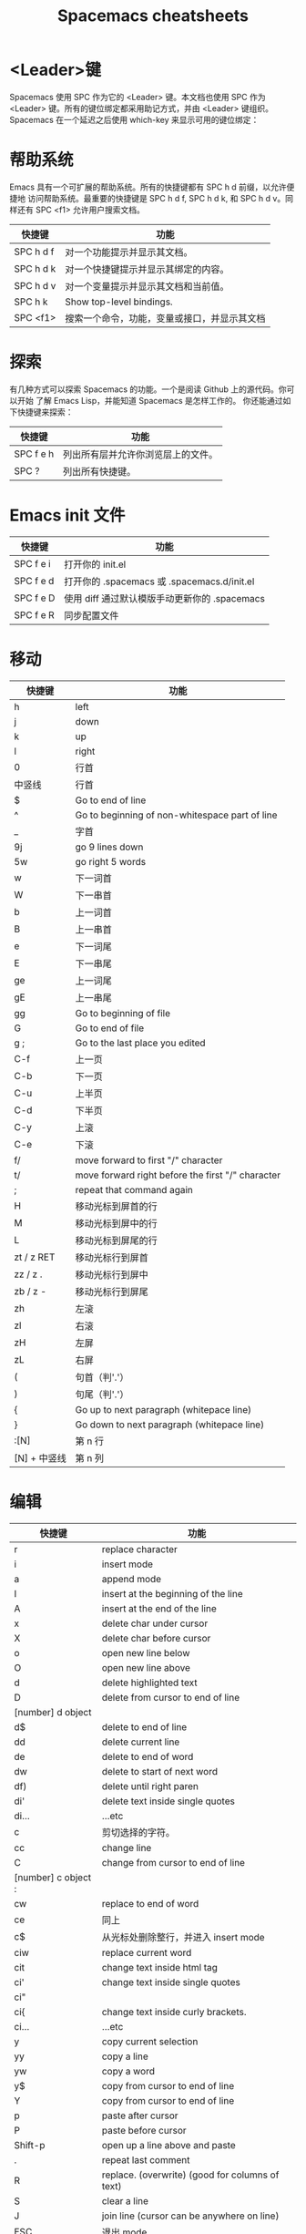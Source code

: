 #+TITLE: Spacemacs cheatsheets

* <Leader>键
    Spacemacs 使用 SPC 作为它的 <Leader> 键。本文档也使用 SPC 作为 <Leader>
键。所有的键位绑定都采用助记方式，并由 <Leader> 键组织。
    Spacemacs 在一个延迟之后使用 which-key 来显示可用的键位绑定：
[[file:./spacemacs_which-key.png]]

* 帮助系统
Emacs 具有一个可扩展的帮助系统。所有的快捷键都有 SPC h d 前缀，以允许便捷地
访问帮助系统。最重要的快捷键是 SPC h d f, SPC h d k, 和 SPC h d v。同样还有
SPC <f1> 允许用户搜索文档。
| 快捷键    | 功能                                         |
|-----------+----------------------------------------------|
| SPC h d f | 对一个功能提示并显示其文档。                 |
| SPC h d k | 对一个快捷键提示并显示其绑定的内容。         |
| SPC h d v | 对一个变量提示并显示其文档和当前值。         |
| SPC h k   | Show top-level bindings.                     |
| SPC <f1>  | 搜索一个命令，功能，变量或接口，并显示其文档 |

* 探索
有几种方式可以探索 Spacemacs 的功能。一个是阅读 Github 上的源代码。你可以开始
了解 Emacs Lisp，并能知道 Spacemacs 是怎样工作的。
你还能通过如下快捷键来探索：
| 快捷键    | 功能                               |
|-----------+------------------------------------|
| SPC f e h | 列出所有层并允许你浏览层上的文件。 |
| SPC ?     | 列出所有快捷键。                   |

* Emacs init 文件
| 快捷键    | 功能                                          |
|-----------+-----------------------------------------------|
| SPC f e i | 打开你的 init.el                              |
| SPC f e d | 打开你的 .spacemacs 或 .spacemacs.d/init.el   |
| SPC f e D | 使用 diff 通过默认模版手动更新你的 .spacemacs |
| SPC f e R | 同步配置文件                                  |

* 移动
| 快捷键       | 功能                                              |
|--------------+---------------------------------------------------|
| h            | left                                              |
| j            | down                                              |
| k            | up                                                |
| l            | right                                             |
| 0            | 行首                                              |
| 中竖线       | 行首                                              |
| $            | Go to end of line                                 |
| ^            | Go to beginning of non-whitespace part of line    |
| _            | 字首                                              |
| 9j           | go 9 lines down                                   |
| 5w           | go right 5 words                                  |
| w            | 下一词首                                          |
| W            | 下一串首                                          |
| b            | 上一词首                                          |
| B            | 上一串首                                          |
| e            | 下一词尾                                          |
| E            | 下一串尾                                          |
| ge           | 上一词尾                                          |
| gE           | 上一串尾                                          |
| gg           | Go to beginning of file                           |
| G            | Go to end of file                                 |
| g ;          | Go to the last place you edited                   |
| C-f          | 上一页                                            |
| C-b          | 下一页                                            |
| C-u          | 上半页                                            |
| C-d          | 下半页                                            |
| C-y          | 上滚                                              |
| C-e          | 下滚                                              |
| f/           | move forward to first "/" character               |
| t/           | move forward right before the first "/" character |
| ;            | repeat that command again                         |
| H            | 移动光标到屏首的行                                |
| M            | 移动光标到屏中的行                                |
| L            | 移动光标到屏尾的行                                |
| zt / z RET   | 移动光标行到屏首                                  |
| zz / z .     | 移动光标行到屏中                                  |
| zb / z -     | 移动光标行到屏尾                                  |
| zh           | 左滚                                              |
| zl           | 右滚                                              |
| zH           | 左屏                                              |
| zL           | 右屏                                              |
| (            | 句首（判'.'）                                     |
| )            | 句尾（判'.'）                                     |
| {            | Go up to next paragraph (whitepace line)          |
| }            | Go down to next paragraph (whitepace line)        |
| :[N]         | 第 n 行                                           |
| [N] + 中竖线 | 第 n 列                                           |

* 编辑
| 快捷键              | 功能                                            |
|---------------------+-------------------------------------------------|
| r                   | replace character                               |
| i                   | insert mode                                     |
| a                   | append mode                                     |
| I                   | insert at the beginning of the line             |
| A                   | insert at the end of the line                   |
| x                   | delete char under cursor                        |
| X                   | delete char before cursor                       |
| o                   | open new line below                             |
| O                   | open new line above                             |
| d                   | delete highlighted text                         |
| D                   | delete from cursor to end of line               |
| [number] d object   |                                                 |
| d$                  | delete to end of line                           |
| dd                  | delete current line                             |
| de                  | delete to end of word                           |
| dw                  | delete to start of next word                    |
| df)                 | delete until right paren                        |
| di'                 | delete text inside single quotes                |
| di...               | ...etc                                          |
| c                   | 剪切选择的字符。                                |
| cc                  | change line                                     |
| C                   | change from cursor to end of line               |
| [number] c object : |                                                 |
| cw                  | replace to end of word                          |
| ce                  | 同上                                            |
| c$                  | 从光标处删除整行，并进入 insert mode            |
| ciw                 | replace current word                            |
| cit                 | change text inside html tag                     |
| ci'                 | change text inside single quotes                |
| ci"                 |                                                 |
| ci{                 | change text inside curly brackets.              |
| ci...               | ...etc                                          |
| y                   | copy current selection                          |
| yy                  | copy a line                                     |
| yw                  | copy a word                                     |
| y$                  | copy from cursor to end of line                 |
| Y                   | copy from cursor to end of line                 |
| p                   | paste after cursor                              |
| P                   | paste before cursor                             |
| Shift-p             | open up a line above and paste                  |
| .                   | repeat last comment                             |
| R                   | replace. (overwrite) (good for columns of text) |
| S                   | clear a line                                    |
| J                   | join line (cursor can be anywhere on line)      |
| ESC                 | 退出 mode                                       |
| C-[                 | 退出 mode                                       |
| SPC r y             | show previous things you’ve copied (yanked)     |
| SPC z x             | Increase/decrease font size                     |
| >                   | 向右边缩进                                      |
| <                   | 向左边缩进                                      |
| 2>                  | 缩进 2 行                                       |
| 3>                  | 缩进 3 行                                       |
| J                   | join lines separated by whitespace              |

* 撤销
| 快捷键 | 功能 |
|--------+------|
| u      | Undo |
| C-r    | Redo |

* 运行命令
| 快捷键 | 功能                                  |
|--------+---------------------------------------|
| M-x    | 运行 Emacs 命令                       |
| SPC :  | 运行 Emacs 命令                       |
|        | 这将会弹出一个使用 Helm 的缓冲区      |
|        | 这个缓冲区中可以运行任意的 Emacs 命令 |
| :      | 运行许多外部命令，就跟 vim 中一样     |
| .      | repeat last command                   |

* 缓冲区
缓冲区的快捷键都具有 SPC b 前缀。
| 快捷键  | 功能                             |
|---------+----------------------------------|
| SPC TAB | switch to previous buffer        |
| SPC b b | 用 helm 选择一个 buffer          |
| SPC b B | ibuffer                          |
| SPC b n | 切换到下一个缓冲区               |
| SPC b p | 切换到前一个缓冲区               |
| SPC b d | kill current buffer              |
| SPC b k | 查找并结束一个缓冲区             |
| SPC b K | 结束除当前缓冲区的所有其他缓冲区 |
| SPC b M | move buffer to another window    |
| SPC b . | 缓冲区微状态                     |

特殊缓冲区
Emacs 默认会创建大量缓冲区，这些缓冲区很多人从来都不会使用到，就像
*Messages*。Spacemacs 会在使用这些快捷键时自动忽略这些缓冲区。

* 窗口管理
窗口就像 vim 中的分割。它们在一次编辑多个文件时相当有用。
所有的快捷键都有 SPC w 前缀。
| 快捷键             | 功能            |
|--------------------+-----------------|
| SPC w - 或 SPC w s | 水平分割窗口    |
| SPC w / 或 SPC w v | 垂直分割窗口    |
| SPC w c            | 关闭当前窗口    |
| SPC w h/j/k/l      | 在窗口间导航。  |
| SPC w H/J/K/L      | 移动当前窗口。  |
| SPC n(数字)        | 选择第 n 个窗口 |
| SPC w .            | 窗口微状态      |

* 文件操作
Spacemacs 中所有文件命令都有 SPC f 前缀。
| 快捷键        | 功能                                  |
|---------------+---------------------------------------|
| SPC p f       | 在当前项目目录中搜索文件              |
| SPC f f       | 打开一个缓冲区搜索当前目录中的文件    |
| SPC f r       | 打开一个缓冲区在最近打开的文件中搜索  |
| SPC f o       | 用外部程序打开当前文件                |
| SPC f L       | 快速搜索磁盘文件                      |
| SPC f R       | 重命名当前文件                        |
| SPC f D       | 删除当前文件                          |
| SPC f s 或 :w | 保存当前文件                          |
| :x            | 保存当前文件并退出                    |
| :e <file>     | 打开 <file>                           |
| g f           | Go to the file path under your cursor |

* 快速跳转
| 快捷键             | 功能                                                             |
|--------------------+------------------------------------------------------------------|
| ma                 | find matching brace, paren, etc                                  |
| `a                 | after moving around, go back to the exact position of marker "a" |
| 'a                 | after moving around, go back to line of marker "a"               |
| :marks             | view all the marks                                               |
| [(                 | 前(                                                              |
| ])                 | 后)                                                              |
| ]]                 | go to next function                                              |
| [[                 | go to previous function                                          |
| []                 | 跳转到当前章节结尾处                                             |
| ][                 | 跳到上一章节结尾处                                               |
| [{                 | go up to outer brace                                             |
| ]}                 | go down to outer brace                                           |
| SPC s j            | 在 minibuffer 中列出文档大纲或函数列表，选中后跳到定义处         |
| SPC y              | 快速行跳转(比行号要快)                                           |
| SPC SPC <单词的首> | jump to any word                                                 |
| C-o                | jump back                                                        |

* 搜索
** 当前文件内容的搜索:
| 快捷键    | 功能                                                      |
|-----------+-----------------------------------------------------------|
| /         | Find text in buffer                                       |
| ?         | search backward                                           |
| #         | Find previous instance of a word that your cursor is over |
| *         | Find next instance of a word that your cursor is over     |
| gd        | 局部变量定义                                              |
| gD        | 全局变量定义                                              |
| n         | next match                                                |
| N         | previous match                                            |
| %         | goto corresponding (, {, [                                |
| SPC /     | Find text in project                                      |
| SPC *     | Find text under cursor in project                         |
| SPC s l   | Resume last search                                        |
| SPC s s   | helm-swoop                                                |
| SPC s b   | 在所有打开的 buffer 里搜索                                |
| SPC s a p | 使用 ag 搜索当前 project                                  |
| SPC s t p | 使用 pt 搜索当前 project                                  |
| :nohl     | Turn off previous search highlighting                     |

** 搜索和替换:
| 快捷键          | 功能                                     |
|-----------------+------------------------------------------|
| :s/old/new      | 替换第一个匹配；                         |
| :s/old/new/g    | 替换当前行匹配；                         |
| :#,#s/old/new/g | 替换行（#为行号）之间匹配；              |
| :%s/old/new/g   | 替换全文匹配。                           |
| :%s/old/new/gc  | 替换全文匹配，每一个匹配会提示是否匹配， |
|                 | 输入 y 表示执行替换，n 表示跳过匹配      |

** 搜索文件名:
| 快捷键  | 功能                                            |
|---------+-------------------------------------------------|
| SPC s f | 在当前目录里搜索文件名 , 其实等价于 [<SPC> f f] |

* 项目管理
Projectile 是管理專案的程式，簡要來說，每當在 emacs 中開啓一份檔案時，
projectile 會利用目錄名稱或是資料夾狀態，判斷該檔案是否處在某一個 專案 之中。
如果平時需要在一個以上的專案中遊走，這個功能就相當有用，projectile 會自動將
開啓的檔案歸入所屬的專案中。
| 快捷键    | 功能                                                     |
|-----------+----------------------------------------------------------|
| SPC p p   | 切换 project                                             |
| SPC p b   | 切换到已经打开的同 project 中的 buffer                   |
| SPC p f   | 打开当前 project 的文件                                  |
| SPC p t   | 打开当前 project 的文件树                                |
| SPC p r   | 近打开的项目                                             |
| SPC p o   | 在该项目已开启的 buffer 中，用 occur 搜寻关鍵字          |
| SPC s a p | 在该项目目录中，用 ag ([[https://github.com/ggreer/the_silver_searcher][the_sliver_searcher]]) 搜寻关鍵字   |
| SPC s t p | 在该项目目录中，用 pt ([[https://github.com/monochromegane/the_platinum_searcher][the_platinum_searcher]]) 搜寻关键字 |
| C-c p s s | 同上                                                     |

* visual mode
| 快捷键 | 功能              |
|--------+-------------------|
| v      | visual char mode  |
| V      | visual line mode  |
| C-v    | block visual mode |
| SPC v  | initial expand    |
| vi(    | select within ()  |
| va(    | select ()         |

* outline
* dired
| 快捷键     | 功能             |
|------------+------------------|
| C-x C-j    | 打开当前文件目录 |
| SPC f j    | 同上             |
| D          | 删除文件         |
| RET 或者 a | 打开文件         |
| R          | 重命名文件       |
| +          | 创建子目录       |
| g          | 刷新             |

* neotree
NeoTree 就是左边的文件树, 真心比 vim 的强不少, 打开的快捷键是 [<spc> f t]。
| 快捷键  | 功能                                          |
|---------+-----------------------------------------------|
| SPC f t | 打开/关闭侧边栏，显示当前文件的目录           |
| SPC p t | 打开/关闭侧边栏，显示当前文件所在项目的根目录 |
| SPC 0   | 光标跳转到侧边栏（NeoTree）中                 |
| j / k   | 上下导航                                      |
| C-n/C-p | 上下导航                                      |
| s       | 打开/关闭隐藏文件                             |
| d       | 删除节点                                      |
| r       | 重命名节点                                    |
| RET     | 打开节点                                      |
| h       | 回到上级目录节点或者关闭目录节点              |
| l       | 定位下级目录节点或者打开目录节点              |

* git
| 快捷键    | 功能                                             |
|-----------+--------------------------------------------------|
| SPC g i   | git init                                         |
| SPC g s   | git status                                       |
| SPC g S   | git add currentFile                              |
| SPC g c c | git commit                                       |
|           | 按 C-c C-c 完成 commit，按 C-c C-k 取消 commit。 |
| SPC g C   | git checkout xxx (切换分支)                      |
| SPC g P p | git push                                         |
| SPC g l   | 看 commit                                        |
| SPC g t   | 时光机, 可以返回以前的 commit                    |
| SPC g b   | blame 模式                                       |
| SPC g d   | 查看 diff                                        |

* bookmarks
bookmarks 是 spacemacs 自带的, 可以迅速定位标记的文件, 它可以永久保存

启用的快捷键是 [<spc> h b]

删除书签 [C-d]
编辑书签 [C-e]
在另一个窗口打开书签 [C-o]

* flycheck
#+CAPTION: 设定图片宽度为 300
#+ATTR_HTML: :width 300
[[file:./spacemacs_flycheck.png]]

语法检测, 如上图需要添加 syntax-checking 插件

快捷键 [<spc> e], 需要查看 error lists 使用 [<spc> e l]

* 多光标编辑
需要进入 iedit 模式, 此时光标变成红色, 步骤如下:

用 vim 的 visul 模式选取要 replace 的值
按 [<spc> s e] 选取全部的匹配值(暂时不知怎么自定义选取)
按 S 对值删除并进行修改
按 ESC ESC 退出

* 注释
| 快捷键  | 功能                         |
|---------+------------------------------|
| SPC c l | 注释行                       |
| SPC c y | 注释的同时并且复制相同的一份 |
| SPC ;   | 注释块                       |
| g c c   | Comment out a line           |
| g c     | Comment out highlighted text |

其实对于 vimer 来说使用 visul 模式选取并用 [<spc> c l] 注释或许是更好的方法.

* 对齐
| 快捷键  | 功能                      |
|---------+---------------------------|
| SPC j = | 自动对齐，相当于 beautify |

* 退出 Emacs
| 快捷键  | 功能                                                          |
|---------+---------------------------------------------------------------|
| SPC q q | 退出 Emacs 并杀掉服务器，会对已修改的 Buffer 给出保存的提示。 |
| SPC q Q | 同上，但会丢失所有未保存的修改。                              |

* 微状态 Micro-state
Spacemacs 定义了各种各样有意义 micro-state。这避免重复无聊的按 SPC 键。
当一个 micro-state 被激活时, 在 minibuffer 会显示一个文档. 额外的信息有时候也
会显示在 minibuffer.
Text scale micro-state:
#+CAPTION: 设定图片宽度为 900
#+ATTR_HTML: :width 900
[[file:./spacemacs-scale-micro-state.png]]

* 图形 UI 指示器
| 快捷键    | 功能                                          |
|-----------+-----------------------------------------------|
| SPC t f   | 显示填充列(默认填充列设置为 80)               |
| SPC t h h | 开关当前行高亮                                |
| SPC t h i | 开关缩进等级高亮                              |
| SPC t h c | 开关当前列缩进高亮                            |
| SPC t i   | 开关光标点的缩进引导                          |
| SPC t l   | 开关截断行(truncate lines)                    |
| SPC t L   | 开关可视行(visual lines)                      |
| SPC t n   | 开关绝对行数                                  |
| SPC t w   | Show whitespace                               |
| SPC T F   | 开关窗口全屏                                  |
| SPC T f   | 开关边缘显示                                  |
| SPC T m   | 开关菜单栏                                    |
| SPC T M   | 开关窗口最大化                                |
| SPC T t   | 开关工具栏                                    |
| SPC T T   | 开关窗口透明度, 进入透明度微状态(micro-state) |

* Mode-line
模式行(mode line)是一个高度定制的 powerline, 具有以下功能:
1. 显示窗口编号
2. 当前状态的颜色代码
3. 显示通过 anzu 搜索的结果的数量
4. 开关 flycheck 信息
5. 开关电池信息
6. 开关 minor mode lighters

提示下状态的颜色代码:
| Evil State         | Color     |
|--------------------+-----------|
| Normal             | Orange    |
| Insert             | Green     |
| Visual             | Grey      |
| Emacs              | Blue      |
| Motion             | Purple    |
| Replace            | Chocolate |
| Lisp               | Pink      |
| Iedit/Iedit-Insert | Red       |

* 折叠与展开
| 快捷键 | 功能               |
|--------+--------------------|
| z a    | 切换当前级别的展开 |
| z r    | 展开所有           |
| z m    | 关闭所有           |

* Chinese-pyim
| 快捷键               | 功能                       |
|----------------------+----------------------------|
| C-n 或 M-n 或 +      | 向下翻页                   |
| C-p 或 M-p 或 -      | 向上翻页                   |
| C-f                  | 选择下一个备选词           |
| C-b                  | 选择上一个备选词           |
| SPC                  | 确定输入                   |
| RET 或 C-m           | 字母上屏                   |
| C-c                  | 取消输入                   |
| C-g                  | 取消输入并保留已输入的中文 |
| TAB                  | 模糊音调整                 |
| DEL 或 BACKSPACE     | 删除最后一个字符           |
| C-DEL 或 C-BACKSPACE | 删除最后一个拼音           |
| M-DEL 或 M-BACKSPACE | 删除最后一个拼音           |

* 批量更改文件名称
1. dired 到某个目录；
2. SPC b w / C-x C-q 进入 wdired 模式；
3. C-M-% 使用查找替换功能，并输入要查找的字符串，按 Enter，
   然后输入替换后的字符串，按 Enter；
4. C-c C-c 使更改过的 dired 生效。
* 调整文本的字体的大小
按下 C-x C-+会增加字体大小,然后重复按 C-+ 或 C– 会增加/缩小字体大小, 按 C-x C-0
会恢复字体大小
